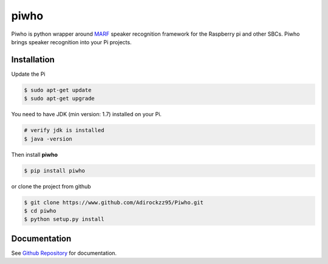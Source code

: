 piwho
=====

Piwho is python wrapper around `MARF <http://marf.sourceforge.net/>`__
speaker recognition framework for the Raspberry pi and other SBCs. Piwho
brings speaker recognition into your Pi projects.


Installation
------------

Update the Pi

.. code:: bash

    $ sudo apt-get update
    $ sudo apt-get upgrade

You need to have JDK (min version: 1.7) installed on your Pi.

.. code:: bash

    # verify jdk is installed
    $ java -version


Then install **piwho**

.. code:: bash

    $ pip install piwho

or clone the project from github

.. code:: bash

    $ git clone https://www.github.com/Adirockzz95/Piwho.git
    $ cd piwho
    $ python setup.py install

Documentation
-------------
See `Github Repository <https://www.github.com/Adirockzz95/Piwho/>`__ for documentation.

